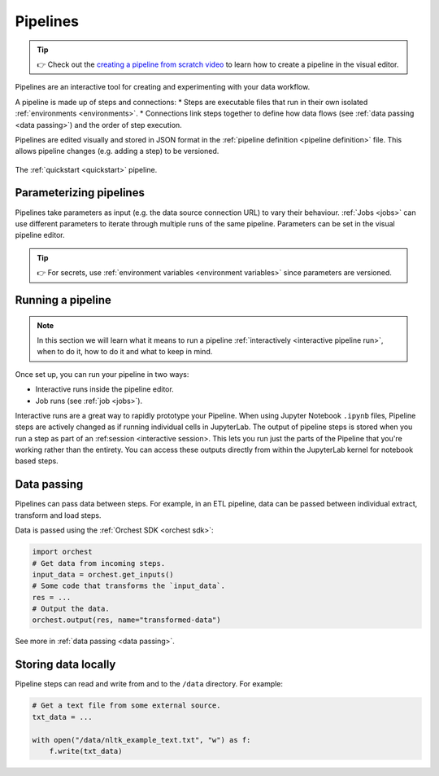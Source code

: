 .. _pipelines:

Pipelines
=========
.. tip::
   👉 Check out the `creating a pipeline from scratch video <https://www.tella.tv/video/cknr7zwz2000408i7bngpd77q/view>`_ to learn how to create a pipeline in the visual editor.
   
Pipelines are an interactive tool for creating and experimenting with your data workflow.

A pipeline is made up of steps and connections: 
* Steps are executable files that run in their own isolated :ref:`environments <environments>`. 
* Connections link steps together to define how data flows (see :ref:`data passing <data passing>`) and the order of step execution.

Pipelines are edited visually and stored in JSON format in the :ref:`pipeline definition <pipeline definition>` file. This allows pipeline changes (e.g. adding a step) to be versioned.

.. figure:: ../img/quickstart/final-pipeline.png
   :width: 800
   :align: center

   The :ref:`quickstart <quickstart>` pipeline.
   
Parameterizing pipelines
------------------------

Pipelines take parameters as input (e.g. the data source connection URL) to vary their behaviour. :ref:`Jobs <jobs>` can use different parameters to iterate through multiple runs of the same pipeline. Parameters can be set in the visual pipeline editor.

.. tip::
   👉 For secrets, use :ref:`environment variables <environment variables>` since parameters are versioned.

Running a pipeline
------------------
.. note::
   In this section we will learn what it means to run a pipeline :ref:`interactively <interactive
   pipeline run>`, when to do it, how to do it and what to keep in mind.

Once set up, you can run your pipeline in two ways:

* Interactive runs inside the pipeline editor.
* Job runs (see :ref:`job <jobs>`).

Interactive runs are a great way to rapidly prototype your Pipeline. When using Jupyter Notebook ``.ipynb`` files, Pipeline steps are actively changed as if running individual cells in JupyterLab. The output of pipeline steps is stored when you run a step as part of an :ref:session <interactive session>. This lets you run just the parts of the Pipeline that you're working rather than the entirety. You can access these outputs directly from within the JupyterLab kernel for notebook based steps.

Data passing
------------

Pipelines can pass data between steps. For example, in an ETL pipeline, data can be passed between individual extract, transform and load steps. 

Data is passed using the :ref:`Orchest SDK <orchest sdk>`:

.. code-block:: python

   import orchest
   # Get data from incoming steps.
   input_data = orchest.get_inputs()
   # Some code that transforms the `input_data`.
   res = ...
   # Output the data.
   orchest.output(res, name="transformed-data")
   
See more in :ref:`data passing <data passing>`.

Storing data locally
--------------------

Pipeline steps can read and write from and to the ``/data`` directory. For example:

.. code-block:: python

   # Get a text file from some external source.
   txt_data = ...

   with open("/data/nltk_example_text.txt", "w") as f:
       f.write(txt_data)

